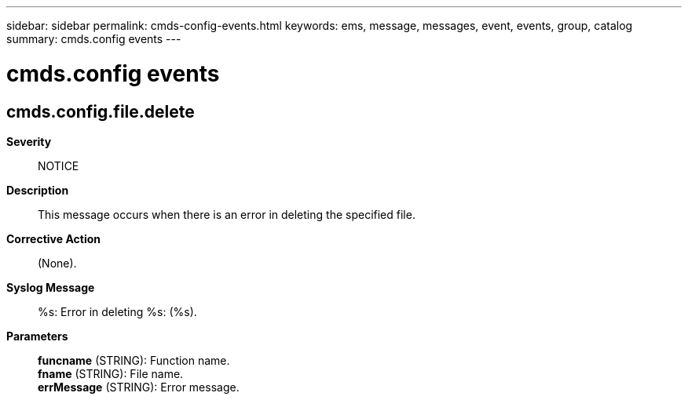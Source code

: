 ---
sidebar: sidebar
permalink: cmds-config-events.html
keywords: ems, message, messages, event, events, group, catalog
summary: cmds.config events
---

= cmds.config events
:toc: macro
:toclevels: 1
:hardbreaks:
:nofooter:
:icons: font
:linkattrs:
:imagesdir: ./media/

== cmds.config.file.delete
*Severity*::
NOTICE
*Description*::
This message occurs when there is an error in deleting the specified file.
*Corrective Action*::
(None).
*Syslog Message*::
%s: Error in deleting %s: (%s).
*Parameters*::
*funcname* (STRING): Function name.
*fname* (STRING): File name.
*errMessage* (STRING): Error message.
